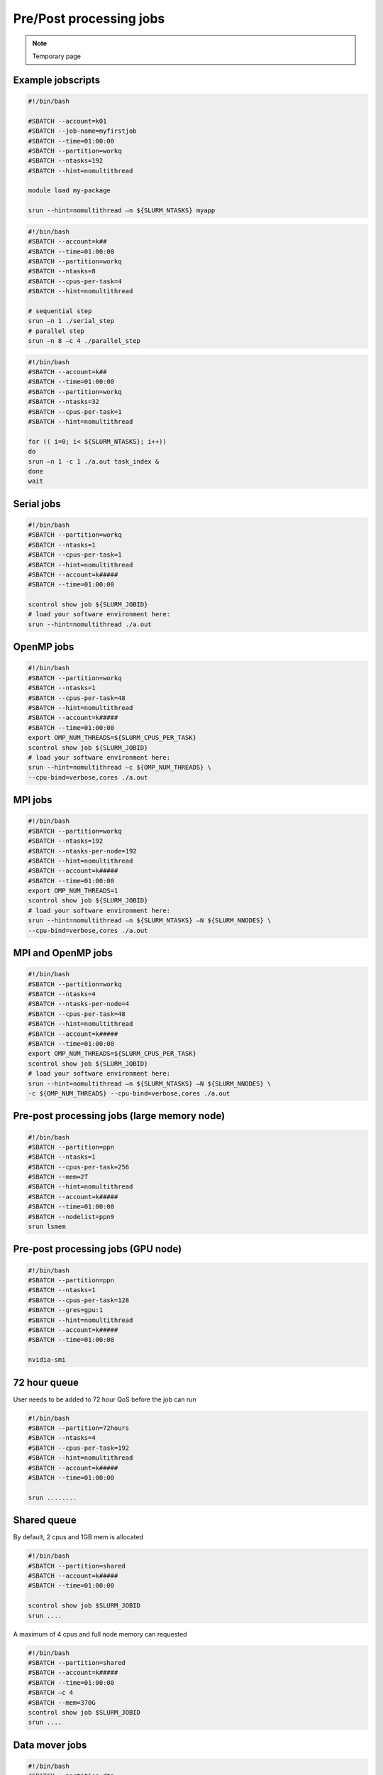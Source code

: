 .. sectionauthor:: Mohsin Ahmed Shaikh <mohsin.shaikh@kaust.edu.sa>
.. meta::
    :description: Shaheen III  jobs examples
    :keywords: Shaheen III, grace, hopper, arm
.. _shaheen3_examples:


=========================
Pre/Post processing jobs
=========================

.. note::

    Temporary page

Example jobscripts
-------------------

.. code-block:: bash


    #!/bin/bash

    #SBATCH --account=k01
    #SBATCH --job-name=myfirstjob
    #SBATCH --time=01:00:00
    #SBATCH --partition=workq
    #SBATCH --ntasks=192
    #SBATCH --hint=nomultithread

    module load my-package

    srun --hint=nomultithread –n ${SLURM_NTASKS} myapp

.. code-block:: bash


    #!/bin/bash
    #SBATCH --account=k##
    #SBATCH --time=01:00:00
    #SBATCH --partition=workq
    #SBATCH --ntasks=8
    #SBATCH --cpus-per-task=4
    #SBATCH --hint=nomultithread

    # sequential step
    srun –n 1 ./serial_step
    # parallel step           
    srun –n 8 –c 4 ./parallel_step   

.. code-block:: bash


    #!/bin/bash
    #SBATCH --account=k##
    #SBATCH --time=01:00:00
    #SBATCH --partition=workq
    #SBATCH --ntasks=32
    #SBATCH --cpus-per-task=1
    #SBATCH --hint=nomultithread

    for (( i=0; i< ${SLURM_NTASKS}; i++))
    do 
    srun –n 1 -c 1 ./a.out task_index &
    done
    wait

Serial jobs
-----------

.. code-block:: bash


    #!/bin/bash
    #SBATCH --partition=workq
    #SBATCH --ntasks=1
    #SBATCH --cpus-per-task=1
    #SBATCH --hint=nomultithread
    #SBATCH --account=k#####
    #SBATCH --time=01:00:00

    scontrol show job ${SLURM_JOBID}
    # load your software environment here:
    srun --hint=nomultithread ./a.out

OpenMP jobs
------------

.. code-block:: bash


    #!/bin/bash
    #SBATCH --partition=workq
    #SBATCH --ntasks=1
    #SBATCH --cpus-per-task=48
    #SBATCH --hint=nomultithread
    #SBATCH --account=k#####
    #SBATCH --time=01:00:00
    export OMP_NUM_THREADS=${SLURM_CPUS_PER_TASK}
    scontrol show job ${SLURM_JOBID}
    # load your software environment here:
    srun --hint=nomultithread –c ${OMP_NUM_THREADS} \
    --cpu-bind=verbose,cores ./a.out

MPI jobs
---------

.. code-block:: bash


    #!/bin/bash
    #SBATCH --partition=workq
    #SBATCH --ntasks=192
    #SBATCH --ntasks-per-node=192
    #SBATCH --hint=nomultithread
    #SBATCH --account=k#####
    #SBATCH --time=01:00:00
    export OMP_NUM_THREADS=1
    scontrol show job ${SLURM_JOBID}
    # load your software environment here:
    srun --hint=nomultithread –n ${SLURM_NTASKS} –N ${SLURM_NNODES} \
    --cpu-bind=verbose,cores ./a.out

MPI and OpenMP jobs
--------------------

.. code-block:: bash


    #!/bin/bash
    #SBATCH --partition=workq
    #SBATCH --ntasks=4
    #SBATCH --ntasks-per-node=4
    #SBATCH --cpus-per-task=48
    #SBATCH --hint=nomultithread
    #SBATCH --account=k#####
    #SBATCH --time=01:00:00
    export OMP_NUM_THREADS=${SLURM_CPUS_PER_TASK}
    scontrol show job ${SLURM_JOBID}
    # load your software environment here:
    srun --hint=nomultithread –n ${SLURM_NTASKS} –N ${SLURM_NNODES} \
    -c ${OMP_NUM_THREADS} --cpu-bind=verbose,cores ./a.out


Pre-post processing jobs (large memory node)
---------------------------------------------

.. code-block:: bash


    #!/bin/bash
    #SBATCH --partition=ppn
    #SBATCH --ntasks=1
    #SBATCH --cpus-per-task=256
    #SBATCH --mem=2T
    #SBATCH --hint=nomultithread
    #SBATCH --account=k#####
    #SBATCH --time=01:00:00
    #SBATCH --nodelist=ppn9
    srun lsmem


Pre-post processing jobs (GPU node)
------------------------------------

.. code-block:: bash


    #!/bin/bash
    #SBATCH --partition=ppn
    #SBATCH --ntasks=1
    #SBATCH --cpus-per-task=128
    #SBATCH --gres=gpu:1
    #SBATCH --hint=nomultithread
    #SBATCH --account=k#####
    #SBATCH --time=01:00:00

    nvidia-smi


72 hour queue
--------------

User needs to be added to 72 hour QoS before the job can run

.. code-block:: bash


    #!/bin/bash
    #SBATCH --partition=72hours
    #SBATCH --ntasks=4
    #SBATCH --cpus-per-task=192
    #SBATCH --hint=nomultithread
    #SBATCH --account=k#####
    #SBATCH --time=01:00:00

    srun ........


Shared queue
-------------

By default, 2 cpus and 1GB mem is allocated

.. code-block:: bash


    #!/bin/bash
    #SBATCH --partition=shared
    #SBATCH --account=k#####
    #SBATCH --time=01:00:00

    scontrol show job $SLURM_JOBID
    srun ....

A maximum of 4 cpus and full node memory can requested

.. code-block:: bash


    #!/bin/bash
    #SBATCH --partition=shared
    #SBATCH --account=k#####
    #SBATCH --time=01:00:00
    #SBATCH –c 4
    #SBATCH --mem=370G
    scontrol show job $SLURM_JOBID
    srun ....


Data mover jobs
----------------

.. code-block:: bash


    #!/bin/bash
    #SBATCH --partition=dtn
    #SBATCH --ntasks=8
    #SBATCH --account=k#####

    module swap PrgEnv-cray PrgEnv-gnu
    module load mpifileutils
    module list
    time -p srun -n ${SLURM_NTASKS} dcp --verbose --progress 60 --preserve <source_dir> <dest_dir>


Job arrays
-----------

.. code-block:: bash


    #!/bin/bash
    #SBATCH --partition=workq
    #SBATCH --array=0-10
    #SBATCH --ntasks=4
    #SBATCH --cpus-per-task=48
    #SBATCH --account=k01
    #SBATCH --time=00:10:00

    echo "ARRAY_ID: ${SLURM_ARRAY_JOB_ID}  TASK_ID: ${SLURM_ARRAY_TASK_ID}"
    sleep 20


Job dependencies
-----------------

Job A

.. code-block:: bash


    #!/bin/bash
    #SBATCH --partition=dtn
    #SBATCH --ntasks=8
    #SBATCH --cpus-per-task=1
    #SBATCH --account=k01
    #SBATCH --time=00:10:00
    echo "Hi, I will move some data from project to scratch"
    sleep 60
    echo "Job A is finished successfully"



Job B

.. code-block:: bash


    #!/bin/bash
    #SBATCH --partition=workq
    #SBATCH --ntasks=4
    #SBATCH --cpus-per-task=48
    #SBATCH --account=k01
    #SBATCH --time=00:10:00
    echo "Hi, I launch a solver that required data from jobA moved in scratch"
    sleep 60
    echo "Job B is finished successfully"






